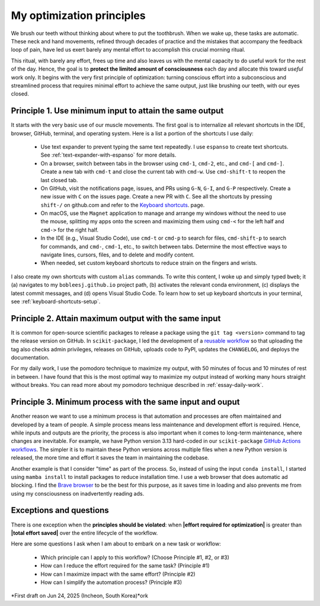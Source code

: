 .. _principles:

My optimization principles
==========================

We brush our teeth without thinking about where to put the toothbrush. When we wake up, these tasks are automatic. These neck and hand movements, refined through decades of practice and the mistakes that accompany the feedback loop of pain, have led us exert barely any mental effort to accomplish this crucial morning ritual.

This ritual, with barely any effort, frees up time and also leaves us with the mental capacity to do useful work for the rest of the day. Hence, the goal is to **protect the limited amount of consciousness** each day and allocate this toward *useful* work only. It begins with the very first principle of optimization: turning conscious effort into a subconscious and streamlined process that requires minimal effort to achieve the same output, just like brushing our teeth, with our eyes closed.

.. _principle-minimum-effort-same-output:

Principle 1. **Use minimum input** to attain the **same output**
----------------------------------------------------------------------------------

It starts with the very basic use of our muscle movements. The first goal is to internalize all relevant shortcuts in the IDE, browser, GitHub, terminal, and operating system. Here is a list a portion of the shortcuts I use daily:

    - Use text expander to prevent typing the same text repeatedly. I use ``espanso`` to create text shortcuts. See :ref:`text-expander-with-espanso` for more details.
    - On a browser, switch between tabs in the browser using ``cmd-1``, ``cmd-2``, etc., and ``cmd-[`` and ``cmd-]``. Create a new tab with ``cmd-t`` and close the current tab with ``cmd-w``. Use ``cmd-shift-t`` to reopen the last closed tab.
    - On GitHub, visit the notifications page, issues, and PRs using ``G-N``, ``G-I``, and ``G-P`` respectively. Create a new issue with ``C`` on the issues page. Create a new PR with ``C``. See all the shortcuts by pressing ``shift-/`` on github.com and refer to the `Keyboard shortcuts <https://docs.github.com/en/get-started/accessibility/keyboard-shortcuts>`_. page.
    - On macOS, use the ``Magnet`` application to manage and arrange my windows without the need to use the mouse, splitting my apps onto the screen and maximizing them using ``cmd-<`` for the left half and ``cmd->`` for the right half.
    - In the IDE (e.g., Visual Studio Code), use ``cmd-t`` or ``cmd-p`` to search for files, ``cmd-shift-p`` to search for commands, and ``cmd-``, ``cmd-1``, etc., to switch between tabs. Determine the most effective ways to navigate lines, cursors, files, and to delete and modify content.
    - When needed, set custom keyboard shortcuts to reduce strain on the fingers and wrists.

I also create my own shortcuts with custom ``alias`` commands. To write this content, I woke up and simply typed ``bweb``; it (a) navigates to my ``bobleesj.github.io`` project path, (b) activates the relevant conda environment, (c) displays the latest commit messages, and (d) opens Visual Studio Code. To learn how to set up keyboard shortcuts in your terminal, see :ref:`keyboard-shortcuts-setup`.

Principle 2. **Attain maximum output** with the **same input**
----------------------------------------------------------------

It is common for open-source scientific packages to release a package using the ``git tag <version>`` command to tag the release version on GitHub. In ``scikit-package``, I led the development of a `reusable workflow <https://github.com/scikit-package/release-scripts/blob/main/.github/workflows/_build-wheel-release-upload.yml>`_ so that uploading the tag also checks admin privileges, releases on GitHub, uploads code to PyPI, updates the ``CHANGELOG``, and deploys the documentation.

For my daily work, I use the pomodoro technique to maximize my output, with 50 minutes of focus and 10 minutes of rest in between. I have found that this is the most optimal way to maximize my output instead of working many hours straight without breaks. You can read more about my pomodoro technique described in :ref:`essay-daily-work`.

Principle 3. **Minimum process** with the **same input and ouput**
---------------------------------------------------------------------

Another reason we want to use a minimum process is that automation and processes are often maintained and developed by a team of people. A simple process means less maintenance and development effort is required. Hence, while inputs and outputs are the priority, the process is also important when it comes to long-term maintenance, where changes are inevitable. For example, we have Python version 3.13 hard-coded in our ``scikit-package`` `GitHub Actions workflows <https://github.com/scikit-package/release-scripts/blob/main/.github/workflows/_tests-on-pr.yml>`_. The simpler it is to maintain these Python versions across multiple files when a new Python version is released, the more time and effort it saves the team in maintaining the codebase.

Another example is that I consider "time" as part of the process. So, instead of using the input ``conda install``, I started using ``mamba install`` to install packages to reduce installation time. I use a web browser that does automatic ad blocking. I find the `Brave browser <https://brave.com/>`_ to be the best for this purpose, as it saves time in loading and also prevents me from using my consciousness on inadvertently reading ads.

Exceptions and questions
------------------------

There is one exception when the **principles should be violated**: when **\|effort required for optimization\|** is greater than **\|total effort saved\|** over the entire lifecycle of the workflow.

Here are some questions I ask when I am about to embark on a new task or workflow:

    - Which principle can I apply to this workflow? (Choose Principle #1, #2, or #3)
    - How can I reduce the effort required for the same task? (Principle #1)
    - How can I maximize impact with the same effort? (Principle #2)
    - How can I simplify the automation process? (Principle #3)

*First draft on Jun 24, 2025 (Incheon, South Korea)*ork
